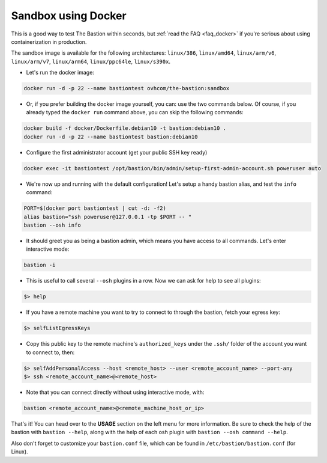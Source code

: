 ====================
Sandbox using Docker
====================

This is a good way to test The Bastion within seconds, but :ref:`read the FAQ <faq_docker>`
if you're serious about using containerization in production.

The sandbox image is available for the following architectures: ``linux/386``, ``linux/amd64``, ``linux/arm/v6``,
``linux/arm/v7``, ``linux/arm64``, ``linux/ppc64le``, ``linux/s390x``.

- Let's run the docker image:

.. code-block:: shell

    docker run -d -p 22 --name bastiontest ovhcom/the-bastion:sandbox

- Or, if you prefer building the docker image yourself, you can: use the two commands below.
  Of course, if you already typed the ``docker run`` command above, you can skip the following commands:

.. code-block:: shell

    docker build -f docker/Dockerfile.debian10 -t bastion:debian10 .
    docker run -d -p 22 --name bastiontest bastion:debian10

- Configure the first administrator account (get your public SSH key ready)

.. code-block:: shell

    docker exec -it bastiontest /opt/bastion/bin/admin/setup-first-admin-account.sh poweruser auto

- We're now up and running with the default configuration!
  Let's setup a handy bastion alias, and test the ``info`` command:

.. code-block:: shell

    PORT=$(docker port bastiontest | cut -d: -f2)
    alias bastion="ssh poweruser@127.0.0.1 -tp $PORT -- "
    bastion --osh info

- It should greet you as being a bastion admin, which means you have access to all commands.
  Let's enter interactive mode:

.. code-block:: shell

    bastion -i

- This is useful to call several ``--osh`` plugins in a row. Now we can ask for help to see all plugins:

.. code-block:: shell

    $> help

- If you have a remote machine you want to try to connect to through the bastion, fetch your egress key:

.. code-block:: shell

    $> selfListEgressKeys

- Copy this public key to the remote machine's ``authorized_keys`` under the ``.ssh/`` folder
  of the account you want to connect to, then:

.. code-block:: shell

    $> selfAddPersonalAccess --host <remote_host> --user <remote_account_name> --port-any
    $> ssh <remote_account_name>@<remote_host>

- Note that you can connect directly without using interactive mode, with:

.. code-block:: shell

    bastion <remote_account_name>@<remote_machine_host_or_ip>

That's it! You can head over to the **USAGE** section on the left menu for more information.
Be sure to check the help of the bastion with ``bastion --help``,
along with the help of each osh plugin with ``bastion --osh command --help``.

Also don't forget to customize your ``bastion.conf`` file,
which can be found in ``/etc/bastion/bastion.conf`` (for Linux).

